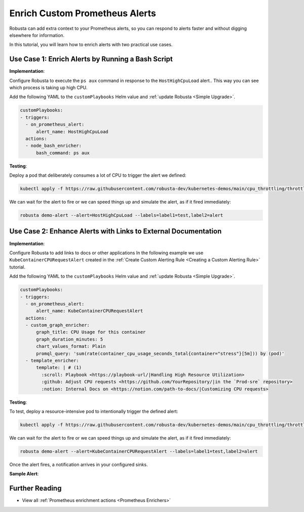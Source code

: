 Enrich Custom Prometheus Alerts
#################################

Robusta can add extra context to your Prometheus alerts, so you can respond to alerts faster and without digging elsewhere for information.

In this tutorial, you will learn how to enrich alerts with two practical use cases.

Use Case 1: Enrich Alerts by Running a Bash Script
*******************************************************

**Implementation**:

Configure Robusta to execute the ``ps aux`` command in response to the ``HostHighCpuLoad`` alert.. This way you can see which process is taking up high CPU.

Add the following YAML to the ``customPlaybooks`` Helm value and :ref:`update Robusta <Simple Upgrade>`.

.. code-block:: yaml

   customPlaybooks:
   - triggers:
     - on_prometheus_alert:
         alert_name: HostHighCpuLoad
     actions:
     - node_bash_enricher:
         bash_command: ps aux

**Testing**:

Deploy a pod that deliberately consumes a lot of CPU to trigger the alert we defined:

.. code-block:: bash

    kubectl apply -f https://raw.githubusercontent.com/robusta-dev/kubernetes-demos/main/cpu_throttling/throttling.yaml

We can wait for the alert to fire or we can speed things up and simulate the alert, as if it fired immediately:

.. code-block:: bash

    robusta demo-alert --alert=HostHighCpuLoad --labels=label1=test,label2=alert


Use Case 2: Enhance Alerts with Links to External Documentation
***********************************************************************

**Implementation**:

Configure Robusta to add links to docs or other applications
In the following example we use ``KubeContainerCPURequestAlert`` created in the :ref:`Create Custom Alerting Rule <Creating a Custom Alerting Rule>` tutorial.

Add the following YAML to the ``customPlaybooks`` Helm value and :ref:`update Robusta <Simple Upgrade>`.

.. code-block:: yaml

  customPlaybooks:
  - triggers:
    - on_prometheus_alert:
        alert_name: KubeContainerCPURequestAlert
    actions:
    - custom_graph_enricher:
        graph_title: CPU Usage for this container
        graph_duration_minutes: 5
        chart_values_format: Plain
        promql_query: 'sum(rate(container_cpu_usage_seconds_total{container="stress"}[5m])) by (pod)'
    - template_enricher:
        template: | # (1)
          :scroll: Playbook <https://playbook-url/|Handling High Resource Utilization>
          :github: Adjust CPU requests <https://github.com/YourRepository/|in the `Prod-sre` repository>
          :notion: Internal Docs on <https://notion.com/path-to-docs/|Customizing CPU requests>

.. code-annotations::
    1. Before you add a custom Slack emoji follow `this guide <https://slack.com/intl/en-gb/help/articles/206870177-Add-customised-emoji-and-aliases-to-your-workspace>`_ to add them your workspace.


**Testing**:

To test, deploy a resource-intensive pod to intentionally trigger the defined alert:

.. code-block:: bash

    kubectl apply -f https://raw.githubusercontent.com/robusta-dev/kubernetes-demos/main/cpu_throttling/throttling.yaml

We can wait for the alert to fire or we can speed things up and simulate the alert, as if it fired immediately:

.. code-block:: bash

    robusta demo-alert --alert=KubeContainerCPURequestAlert --labels=label1=test,label2=alert

Once the alert fires, a notification arrives in your configured sinks.

**Sample Alert**:

.. image:: /images/custom-alert-with-reference-url.png
  :width: 600
  :align: center

Further Reading
*********************

* View all :ref:`Prometheus enrichment actions <Prometheus Enrichers>`
